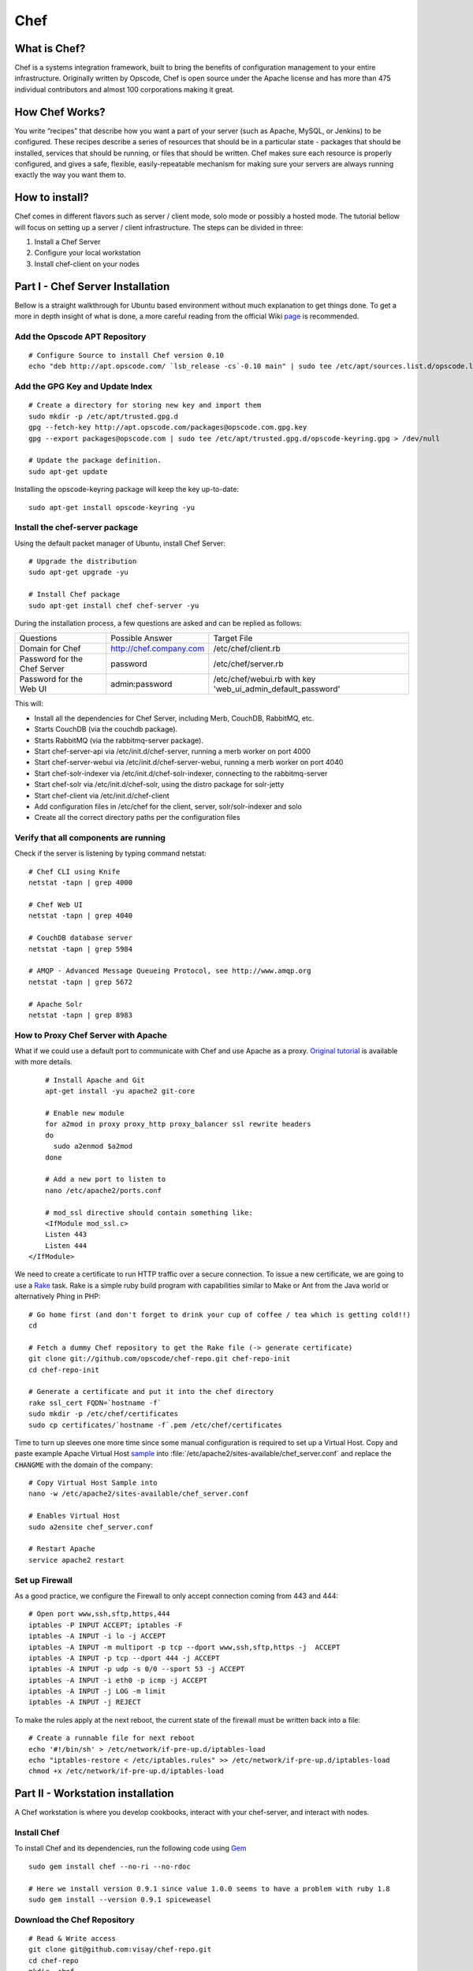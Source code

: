 Chef
==========================

What is Chef?
--------------

Chef is a systems integration framework, built to bring the benefits of configuration management to your entire
infrastructure. Originally written by Opscode, Chef is open source under the Apache license and has more than 475
individual contributors and almost 100 corporations making it great.

How Chef Works?
---------------

You write “recipes” that describe how you want a part of your server (such as Apache, MySQL,
or Jenkins) to be configured. These recipes describe a series of resources that should be in a particular state -
packages that should be installed, services that should be running, or files that should be written. Chef makes sure
each resource is properly configured, and gives a safe, flexible, easily-repeatable mechanism for making sure
your servers are always running exactly the way you want them to.

How to install?
----------------

Chef comes in different flavors such as server / client mode, solo mode or possibly a hosted mode. The tutorial
bellow will focus on setting up a server / client infrastructure. The steps can be divided in three:

#. Install a Chef Server
#. Configure your local workstation
#. Install chef-client on your nodes

Part I - Chef Server Installation
---------------------------------------

Bellow is a straight walkthrough for Ubuntu based environment without much explanation to get things done. To get a
more in depth insight of what is done, a more careful reading from the official Wiki `page <http://wiki.opscode
.com/display/chef/Installing+Chef+Server+on+Debian+or+Ubuntu+using+Packages/>`_ is recommended.


Add the Opscode APT Repository
+++++++++++++++++++++++++++++++

::

	# Configure Source to install Chef version 0.10
	echo "deb http://apt.opscode.com/ `lsb_release -cs`-0.10 main" | sudo tee /etc/apt/sources.list.d/opscode.list

Add the GPG Key and Update Index
++++++++++++++++++++++++++++++++

::

	# Create a directory for storing new key and import them
	sudo mkdir -p /etc/apt/trusted.gpg.d
	gpg --fetch-key http://apt.opscode.com/packages@opscode.com.gpg.key
	gpg --export packages@opscode.com | sudo tee /etc/apt/trusted.gpg.d/opscode-keyring.gpg > /dev/null

	# Update the package definition.
	sudo apt-get update

Installing the opscode-keyring package will keep the key up-to-date::

	sudo apt-get install opscode-keyring -yu


Install the chef-server package
+++++++++++++++++++++++++++++++

Using the default packet manager of Ubuntu, install Chef Server::

	# Upgrade the distribution
	sudo apt-get upgrade -yu

	# Install Chef package
	sudo apt-get install chef chef-server -yu


During the installation process, a few questions are asked and can be replied as follows:

+-------------------------------+------------------------------+---------------------------------------+
|Questions                      |Possible Answer               |Target File                            |
+-------------------------------+------------------------------+---------------------------------------+
|Domain for Chef                |http://chef.company.com       |/etc/chef/client.rb                    |
+-------------------------------+------------------------------+---------------------------------------+
|Password for the Chef Server   |password                      |/etc/chef/server.rb                    |
+-------------------------------+------------------------------+---------------------------------------+
|Password for the Web UI        |admin:password                |/etc/chef/webui.rb with key            |
|                               |                              |'web_ui_admin_default_password'        |
+-------------------------------+------------------------------+---------------------------------------+


This will:

* Install all the dependencies for Chef Server, including Merb, CouchDB, RabbitMQ, etc.
* Starts CouchDB (via the couchdb package).
* Starts RabbitMQ (via the rabbitmq-server package).
* Start chef-server-api via /etc/init.d/chef-server, running a merb worker on port 4000
* Start chef-server-webui via /etc/init.d/chef-server-webui, running a merb worker on port 4040
* Start chef-solr-indexer via /etc/init.d/chef-solr-indexer, connecting to the rabbitmq-server
* Start chef-solr via /etc/init.d/chef-solr, using the distro package for solr-jetty
* Start chef-client via /etc/init.d/chef-client
* Add configuration files in /etc/chef for the client, server, solr/solr-indexer and solo
* Create all the correct directory paths per the configuration files


Verify that all components are running
++++++++++++++++++++++++++++++++++++++

Check if the server is listening by typing command netstat::

	# Chef CLI using Knife
	netstat -tapn | grep 4000

	# Chef Web UI
	netstat -tapn | grep 4040

	# CouchDB database server
	netstat -tapn | grep 5984

	# AMQP - Advanced Message Queueing Protocol, see http://www.amqp.org
	netstat -tapn | grep 5672

	# Apache Solr
	netstat -tapn | grep 8983

How to Proxy Chef Server with Apache
+++++++++++++++++++++++++++++++++++++++++++++++++++++++++++++

What if we could use a default port to communicate with Chef and use Apache as a proxy. `Original tutorial`_ is
available with more details.

::

	# Install Apache and Git
	apt-get install -yu apache2 git-core

	# Enable new module
	for a2mod in proxy proxy_http proxy_balancer ssl rewrite headers
	do
	  sudo a2enmod $a2mod
	done

	# Add a new port to listen to
	nano /etc/apache2/ports.conf

	# mod_ssl directive should contain something like:
	<IfModule mod_ssl.c>
        Listen 443
        Listen 444
    </IfModule>

We need to create a certificate to run HTTP traffic over a secure connection. To issue a new certificate,
we are going to use a Rake_ task. Rake is a simple ruby build program with capabilities similar to Make or Ant from
the Java world or alternatively Phing in PHP::

	# Go home first (and don't forget to drink your cup of coffee / tea which is getting cold!!)
	cd

	# Fetch a dummy Chef repository to get the Rake file (-> generate certificate)
	git clone git://github.com/opscode/chef-repo.git chef-repo-init
	cd chef-repo-init

	# Generate a certificate and put it into the chef directory
	rake ssl_cert FQDN=`hostname -f`
	sudo mkdir -p /etc/chef/certificates
	sudo cp certificates/`hostname -f`.pem /etc/chef/certificates

Time to turn up sleeves one more time since some manual configuration is required to set up a Virtual Host. Copy
and paste example Apache Virtual Host `sample`_ into :file:`/etc/apache2/sites-available/chef_server.conf` and
replace the ``CHANGME`` with the domain of the company::

	# Copy Virtual Host Sample into
	nano -w /etc/apache2/sites-available/chef_server.conf

	# Enables Virtual Host
	sudo a2ensite chef_server.conf

	# Restart Apache
	service apache2 restart

Set up Firewall
+++++++++++++++

As a good practice, we configure the Firewall to only accept connection coming from 443 and 444::

	# Open port www,ssh,sftp,https,444
	iptables -P INPUT ACCEPT; iptables -F
	iptables -A INPUT -i lo -j ACCEPT
	iptables -A INPUT -m multiport -p tcp --dport www,ssh,sftp,https -j  ACCEPT
	iptables -A INPUT -p tcp --dport 444 -j ACCEPT
	iptables -A INPUT -p udp -s 0/0 --sport 53 -j ACCEPT
	iptables -A INPUT -i eth0 -p icmp -j ACCEPT
	iptables -A INPUT -j LOG -m limit
	iptables -A INPUT -j REJECT

To make the rules apply at the next reboot, the current state of the firewall must be written back into a file::

	# Create a runnable file for next reboot
	echo '#!/bin/sh' > /etc/network/if-pre-up.d/iptables-load
	echo "iptables-restore < /etc/iptables.rules" >> /etc/network/if-pre-up.d/iptables-load
	chmod +x /etc/network/if-pre-up.d/iptables-load


Part II - Workstation installation
-----------------------------------

A Chef workstation is where you develop cookbooks, interact with your chef-server, and interact with nodes.

Install Chef
++++++++++++++++++++

To install Chef and its dependencies, run the following code using Gem_ ::

	sudo gem install chef --no-ri --no-rdoc

	# Here we install version 0.9.1 since value 1.0.0 seems to have a problem with ruby 1.8
	sudo gem install --version 0.9.1 spiceweasel


Download the Chef Repository
++++++++++++++++++++++++++++++

::

	# Read & Write access
	git clone git@github.com:visay/chef-repo.git
	cd chef-repo
	mkdir .chef

Configure Knife
++++++++++++++++

Knife is a powerful command-line interface (CLI) that comes with Chef enabling to communicate with the Chef Server
from the work station. To configure it copy / paste the `Knife sample`_ into :file:`.chef/knife.rb` and tailor the
content to include your username in it. Along to :file:`knife.rb`, one needs to create two additional files enabling
a authentication against the server. To do so, fetch the content of :file:`validation.pem` from the Chef server and
paste it in the work station ::

	ssh chef
	cat /etc/chef/validation.pem

	# On the working station, copy the key within the chef repository
	nano .chef/validation.pem

Time to create a new user and a private key using the web UI of Chef::

	https://chef-www.company.con:444/clients/new
	na .chef/fudriot.pem

The connection with the Chef server can be established and tested using knife::

	# Should display a list of client
	knife client list

To read more about the capability of Knife, refer to the documentation_

Part III - Client Server Installation
----------------------------------------

Chef client is the command that will fetch the recipe from the Chef server, configure according to local variables
(e.g. IP address, host name) and execute them eventually. This command requires root privileges are run with sudo.
One of the easiest way of installing a Chef client is to run the knife bootstrap command::

	knife bootstrap HOSTNAME -x fudriot --sudo


.. note::

	To find HOSTNAME run command ``hostname -f`` on the target.

To ensure the Chef client has been correctly initialized, test with::

	knife client show HOSTNAME

.. Link bellow

.. _Rake: http://rake.rubyforge.org/
.. _Gem: http://docs.rubygems.org/
.. _sample: ../10-Appendix/ApacheVirtualHostSample.html
.. _Knife sample: ../10-Appendix/KnifeSample.html
.. _documentation: http://wiki.opscode.com/display/chef/Knife+Built+In+Subcommands
.. _Original tutorial: http://wiki.opscode.com/display/chef/How+to+Proxy+Chef+Server+with+Apache